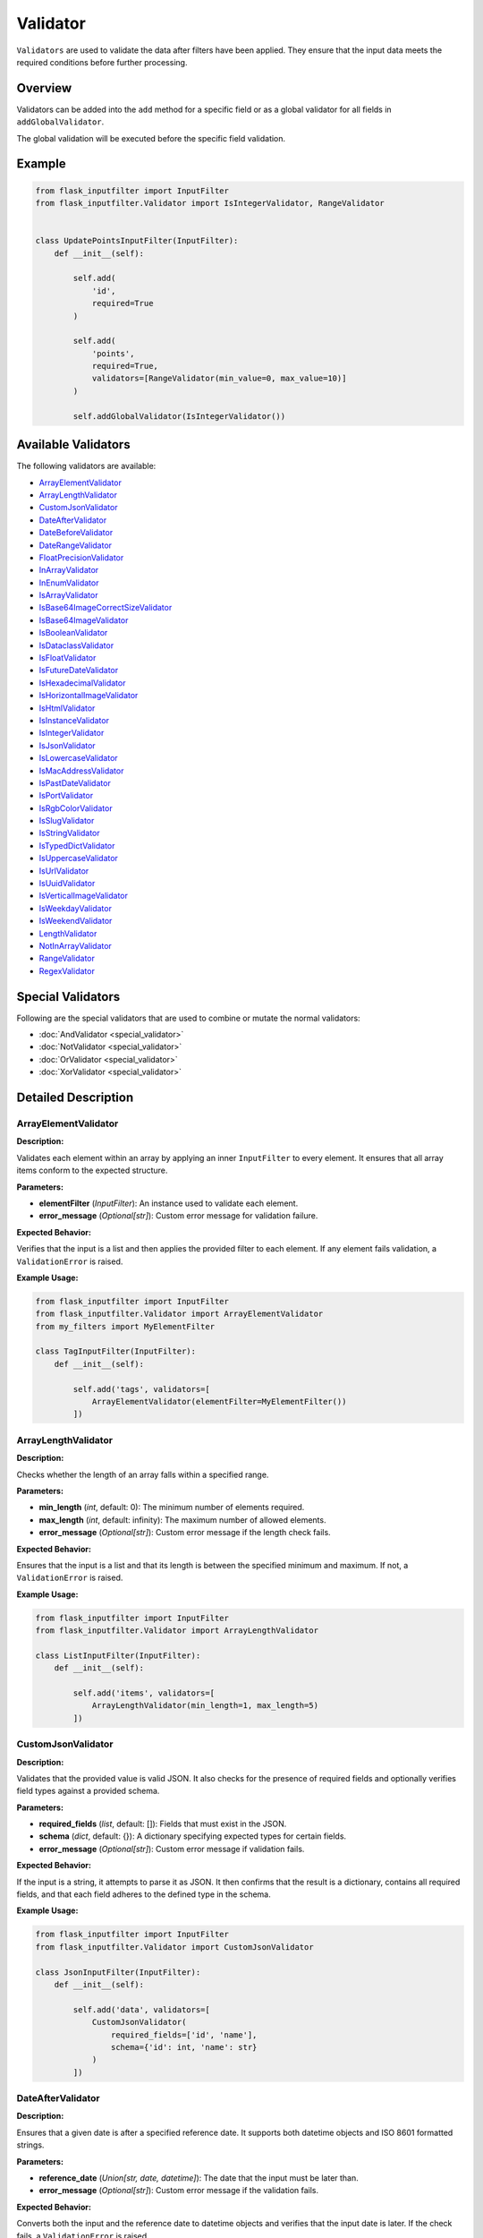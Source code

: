 Validator
=========

``Validators`` are used to validate the data after filters have been applied. 
They ensure that the input data meets the required conditions before further processing.

Overview
--------

Validators can be added into the ``add`` method for a specific field or as a global validator for all fields in ``addGlobalValidator``.

The global validation will be executed before the specific field validation.

Example
-------

.. code-block:: python

    from flask_inputfilter import InputFilter
    from flask_inputfilter.Validator import IsIntegerValidator, RangeValidator


    class UpdatePointsInputFilter(InputFilter):
        def __init__(self):

            self.add(
                'id',
                required=True
            )

            self.add(
                'points',
                required=True,
                validators=[RangeValidator(min_value=0, max_value=10)]
            )

            self.addGlobalValidator(IsIntegerValidator())

Available Validators
--------------------

The following validators are available:

- `ArrayElementValidator`_
- `ArrayLengthValidator`_
- `CustomJsonValidator`_
- `DateAfterValidator`_
- `DateBeforeValidator`_
- `DateRangeValidator`_
- `FloatPrecisionValidator`_
- `InArrayValidator`_
- `InEnumValidator`_
- `IsArrayValidator`_
- `IsBase64ImageCorrectSizeValidator`_
- `IsBase64ImageValidator`_
- `IsBooleanValidator`_
- `IsDataclassValidator`_
- `IsFloatValidator`_
- `IsFutureDateValidator`_
- `IsHexadecimalValidator`_
- `IsHorizontalImageValidator`_
- `IsHtmlValidator`_
- `IsInstanceValidator`_
- `IsIntegerValidator`_
- `IsJsonValidator`_
- `IsLowercaseValidator`_
- `IsMacAddressValidator`_
- `IsPastDateValidator`_
- `IsPortValidator`_
- `IsRgbColorValidator`_
- `IsSlugValidator`_
- `IsStringValidator`_
- `IsTypedDictValidator`_
- `IsUppercaseValidator`_
- `IsUrlValidator`_
- `IsUuidValidator`_
- `IsVerticalImageValidator`_
- `IsWeekdayValidator`_
- `IsWeekendValidator`_
- `LengthValidator`_
- `NotInArrayValidator`_
- `RangeValidator`_
- `RegexValidator`_


Special Validators
------------------

Following are the special validators that are used to combine or mutate the normal validators:

- :doc:`AndValidator <special_validator>`
- :doc:`NotValidator <special_validator>`
- :doc:`OrValidator <special_validator>`
- :doc:`XorValidator <special_validator>`

Detailed Description
--------------------

ArrayElementValidator
~~~~~~~~~~~~~~~~~~~~~
**Description:**

Validates each element within an array by applying an inner ``InputFilter`` to every element. It ensures that all array items conform to the expected structure.

**Parameters:**

- **elementFilter** (*InputFilter*): An instance used to validate each element.
- **error_message** (*Optional[str]*): Custom error message for validation failure.

**Expected Behavior:**

Verifies that the input is a list and then applies the provided filter to each element. If any element fails validation, a ``ValidationError`` is raised.

**Example Usage:**

.. code-block:: python

    from flask_inputfilter import InputFilter
    from flask_inputfilter.Validator import ArrayElementValidator
    from my_filters import MyElementFilter

    class TagInputFilter(InputFilter):
        def __init__(self):

            self.add('tags', validators=[
                ArrayElementValidator(elementFilter=MyElementFilter())
            ])

ArrayLengthValidator
~~~~~~~~~~~~~~~~~~~~
**Description:**

Checks whether the length of an array falls within a specified range.

**Parameters:**

- **min_length** (*int*, default: 0): The minimum number of elements required.
- **max_length** (*int*, default: infinity): The maximum number of allowed elements.
- **error_message** (*Optional[str]*): Custom error message if the length check fails.

**Expected Behavior:**

Ensures that the input is a list and that its length is between the specified minimum and maximum. If not, a ``ValidationError`` is raised.

**Example Usage:**

.. code-block:: python

    from flask_inputfilter import InputFilter
    from flask_inputfilter.Validator import ArrayLengthValidator

    class ListInputFilter(InputFilter):
        def __init__(self):

            self.add('items', validators=[
                ArrayLengthValidator(min_length=1, max_length=5)
            ])

CustomJsonValidator
~~~~~~~~~~~~~~~~~~~
**Description:**

Validates that the provided value is valid JSON. It also checks for the presence of required fields and optionally verifies field types against a provided schema.

**Parameters:**

- **required_fields** (*list*, default: []): Fields that must exist in the JSON.
- **schema** (*dict*, default: {}): A dictionary specifying expected types for certain fields.
- **error_message** (*Optional[str]*): Custom error message if validation fails.

**Expected Behavior:**

If the input is a string, it attempts to parse it as JSON. It then confirms that the result is a dictionary, contains all required fields, and that each field adheres to the defined type in the schema.

**Example Usage:**

.. code-block:: python

    from flask_inputfilter import InputFilter
    from flask_inputfilter.Validator import CustomJsonValidator

    class JsonInputFilter(InputFilter):
        def __init__(self):

            self.add('data', validators=[
                CustomJsonValidator(
                    required_fields=['id', 'name'],
                    schema={'id': int, 'name': str}
                )
            ])

DateAfterValidator
~~~~~~~~~~~~~~~~~~
**Description:**

Ensures that a given date is after a specified reference date. It supports both datetime objects and ISO 8601 formatted strings.

**Parameters:**

- **reference_date** (*Union[str, date, datetime]*): The date that the input must be later than.
- **error_message** (*Optional[str]*): Custom error message if the validation fails.

**Expected Behavior:**

Converts both the input and the reference date to datetime objects and verifies that the input date is later. If the check fails, a ``ValidationError`` is raised.

**Example Usage:**

.. code-block:: python

    from flask_inputfilter import InputFilter
    from flask_inputfilter.Validator import DateAfterValidator

    class EventInputFilter(InputFilter):
        def __init__(self):

            self.add('event_date', validators=[
                DateAfterValidator(reference_date="2023-01-01")
            ])

DateBeforeValidator
~~~~~~~~~~~~~~~~~~~
**Description:**

Validates that a given date is before a specified reference date. It supports datetime objects and ISO 8601 formatted strings.

**Parameters:**

- **reference_date** (*Union[str, date, datetime]*): The date that the input must be earlier than.
- **error_message** (*Optional[str]*): Custom error message if validation fails.

**Expected Behavior:**

Parses the input and reference date into datetime objects and checks that the input date is earlier. Raises a ``ValidationError`` on failure.

**Example Usage:**

.. code-block:: python

    from flask_inputfilter import InputFilter
    from flask_inputfilter.Validator import DateBeforeValidator

    class RegistrationInputFilter(InputFilter):
        def __init__(self):

            self.add('birth_date', validators=[
                DateBeforeValidator(reference_date="2005-01-01")
            ])

DateRangeValidator
~~~~~~~~~~~~~~~~~~
**Description:**

Checks if a date falls within a specified range.

**Parameters:**

- **min_date** (*Optional[Union[str, date, datetime]]*): The lower bound of the date range.
- **max_date** (*Optional[Union[str, date, datetime]]*): The upper bound of the date range.
- **error_message** (*Optional[str]*): Custom error message if the date is outside the range.

**Expected Behavior:**

Ensures the input date is not earlier than ``min_date`` and not later than ``max_date``. A ``ValidationError`` is raised if the check fails.

**Example Usage:**

.. code-block:: python

    from flask_inputfilter import InputFilter
    from flask_inputfilter.Validator import DateRangeValidator

    class BookingInputFilter(InputFilter):
        def __init__(self):

            self.add('booking_date', validators=[
                DateRangeValidator(min_date="2023-01-01", max_date="2023-12-31")
            ])

FloatPrecisionValidator
~~~~~~~~~~~~~~~~~~~~~~~
**Description:**

Ensures that a numeric value conforms to a specific precision and scale. This is useful for validating monetary values or measurements.

**Parameters:**

- **precision** (*int*): The maximum total number of digits allowed.
- **scale** (*int*): The maximum number of digits allowed after the decimal point.
- **error_message** (*Optional[str]*): Custom error message if validation fails.

**Expected Behavior:**

Converts the number to a string and checks the total number of digits and the digits after the decimal point. A ``ValidationError`` is raised if these limits are exceeded.

**Example Usage:**

.. code-block:: python

    from flask_inputfilter import InputFilter
    from flask_inputfilter.Validator import FloatPrecisionValidator

    class PriceInputFilter(InputFilter):
        def __init__(self):

            self.add('price', validators=[
                FloatPrecisionValidator(precision=5, scale=2)
            ])

InArrayValidator
~~~~~~~~~~~~~~~~
**Description:**

Checks that the provided value exists within a predefined list of allowed values.

**Parameters:**

- **haystack** (*List[Any]*): The list of allowed values.
- **strict** (*bool*, default: False): When ``True``, also checks that the type of the value matches the types in the allowed list.
- **error_message** (*Optional[str]*): Custom error message if validation fails.

**Expected Behavior:**

Verifies that the value is present in the list. In strict mode, type compatibility is also enforced. If the check fails, a ``ValidationError`` is raised.

**Example Usage:**

.. code-block:: python

    from flask_inputfilter import InputFilter
    from flask_inputfilter.Validator import InArrayValidator

    class StatusInputFilter(InputFilter):
        def __init__(self):

            self.add('status', validators=[
                InArrayValidator(haystack=["active", "inactive"])
            ])

InEnumValidator
~~~~~~~~~~~~~~~
**Description:**

Verifies that a given value is a valid member of a specified Enum class.

**Parameters:**

- **enumClass** (*Type[Enum]*): The Enum to validate against.
- **error_message** (*Optional[str]*): Custom error message if validation fails.

**Expected Behavior:**

Performs a case-insensitive comparison to ensure that the value matches one of the Enum's member names. Raises a ``ValidationError`` if the value is not a valid Enum member.

**Example Usage:**

.. code-block:: python

    from enum import Enum
    from flask_inputfilter import InputFilter
    from flask_inputfilter.Validator import InEnumValidator

    class ColorEnum(Enum):
        RED = "red"
        GREEN = "green"
        BLUE = "blue"

    class ColorInputFilter(InputFilter):
        def __init__(self):

            self.add('color', validators=[
                InEnumValidator(enumClass=ColorEnum)
            ])

IsArrayValidator
~~~~~~~~~~~~~~~~
**Description:**

Checks if the provided value is an array (i.e. a list).

**Parameters:**

- **error_message** (*Optional[str]*): Custom error message if validation fails.

**Expected Behavior:**

Raises a ``ValidationError`` if the input is not a list.

**Example Usage:**

.. code-block:: python

    from flask_inputfilter import InputFilter
    from flask_inputfilter.Validator import IsArrayValidator

    class ListInputFilter(InputFilter):
        def __init__(self):

            self.add('items', validators=[
                IsArrayValidator()
            ])

IsBase64ImageCorrectSizeValidator
~~~~~~~~~~~~~~~~~~~~~~~~~~~~~~~~~
**Description:**

Checks whether a Base64 encoded image has a size within the allowed range. By default, the image size must be between 1 and 4MB.

**Parameters:**

- **minSize** (*int*, default: 1): The minimum allowed size in bytes.
- **maxSize** (*int*, default: 4 * 1024 * 1024): The maximum allowed size in bytes.
- **error_message** (*Optional[str]*): Custom error message if validation fails.

**Expected Behavior:**

Decodes the Base64 string to determine the image size and raises a ``ValidationError`` if the image size is outside the permitted range.

**Example Usage:**

.. code-block:: python

    from flask_inputfilter import InputFilter
    from flask_inputfilter.Validator import IsBase64ImageCorrectSizeValidator

    class ImageInputFilter(InputFilter):
        def __init__(self):

            self.add('image', validators=[
                IsBase64ImageCorrectSizeValidator(minSize=1024, maxSize=2 * 1024 * 1024)
            ])

IsBase64ImageValidator
~~~~~~~~~~~~~~~~~~~~~~
**Description:**

Validates that a Base64 encoded string represents a valid image by decoding it and verifying its integrity.

**Parameters:**

- **error_message** (*Optional[str]*): Custom error message if validation fails.

**Expected Behavior:**

Attempts to decode the Base64 string and open the image using the PIL library. If the image is invalid or corrupted, a ``ValidationError`` is raised.

**Example Usage:**

.. code-block:: python

    from flask_inputfilter import InputFilter
    from flask_inputfilter.Validator import IsBase64ImageValidator

    class AvatarInputFilter(InputFilter):
        def __init__(self):

            self.add('avatar', validators=[
                IsBase64ImageValidator()
            ])

IsBooleanValidator
~~~~~~~~~~~~~~~~~~
**Description:**

Checks if the provided value is a boolean.

**Parameters:**

- **error_message** (*Optional[str]*): Custom error message if the input is not a bool.

**Expected Behavior:**

Raises a ``ValidationError`` if the input value is not of type bool.

**Example Usage:**

.. code-block:: python

    from flask_inputfilter import InputFilter
    from flask_inputfilter.Validator import IsBooleanValidator

    class FlagInputFilter(InputFilter):
        def __init__(self):

            self.add('is_active', validators=[
                IsBooleanValidator()
            ])

IsDataclassValidator
~~~~~~~~~~~~~~~~~~~~
**Description:**

Validates that the provided value conforms to a specific dataclass type.

**Parameters:**

- **dataclass_type** (*Type[dict]*): The expected dataclass type.
- **error_message** (*Optional[str]*): Custom error message if validation fails.

**Expected Behavior:**

Ensures the input is a dictionary and, that all expected keys are present. Raises a ``ValidationError`` if the structure does not match.

**Example Usage:**

.. code-block:: python

    from dataclasses import dataclass
    from flask_inputfilter import InputFilter
    from flask_inputfilter.Validator import IsDataclassValidator

    @dataclass
    class User:
        id: int
        name: str

    class UserInputFilter(InputFilter):
        def __init__(self):

            self.add('user', validators=[
                IsDataclassValidator(dataclass_type=User)
            ])

IsFloatValidator
~~~~~~~~~~~~~~~~
**Description:**

Checks if the provided value is a float.

**Parameters:**

- **error_message** (*Optional[str]*): Custom error message if the value is not a float.

**Expected Behavior:**

Raises a ``ValidationError`` if the input value is not of type float.

**Example Usage:**

.. code-block:: python

    from flask_inputfilter import InputFilter
    from flask_inputfilter.Validator import IsFloatValidator

    class MeasurementInputFilter(InputFilter):
        def __init__(self):

            self.add('temperature', validators=[
                IsFloatValidator()
            ])

IsFutureDateValidator
~~~~~~~~~~~~~~~~~~~~~
**Description:**

Ensures that a given date is in the future. Supports datetime objects and ISO 8601 formatted strings.

**Parameters:**

- **error_message** (*Optional[str]*): Custom error message if the date is not in the future.

**Expected Behavior:**

Parses the input date and compares it to the current date and time. If the input date is not later than the current time, a ``ValidationError`` is raised.

**Example Usage:**

.. code-block:: python

    from flask_inputfilter import InputFilter
    from flask_inputfilter.Validator import IsFutureDateValidator

    class AppointmentInputFilter(InputFilter):
        def __init__(self):

            self.add('appointment_date', validators=[
                IsFutureDateValidator()
            ])

IsHexadecimalValidator
~~~~~~~~~~~~~~~~~~~~~~
**Description:**

Checks if a given value is a valid hexadecimal string. The input must be a string that can be converted to an integer using base 16.

**Parameters:**

- **error_message** (*Optional[str]*): Custom error message if the value is not a valid hexadecimal string.

**Expected Behavior:**

Verifies that the input is a string and attempts to convert it to an integer using base 16. Raises a ``ValidationError`` if the conversion fails.

**Example Usage:**

.. code-block:: python

    from flask_inputfilter import InputFilter
    from flask_inputfilter.Validator import IsHexadecimalValidator

    class HexInputFilter(InputFilter):
        def __init__(self):
            self.add('hex_value', validators=[
                IsHexadecimalValidator()
            ])

IsHorizontalImageValidator
~~~~~~~~~~~~~~~~~~~~~~~~~~~~          
**Description:**

Ensures that the provided image is horizontally oriented. This validator accepts either a Base64 encoded string or an image object.

**Parameters:**

- **error_message** (*Optional[str]*): Custom error message if the image is not horizontally oriented.

**Expected Behavior:**

Decodes the image (if provided as a string) and checks that its width is greater than or equal to its height. Raises a ``ValidationError`` if the image does not meet the horizontal orientation criteria.

**Example Usage:**

.. code-block:: python

    from flask_inputfilter import InputFilter
    from flask_inputfilter.Validator import IsHorizontalImageValidator

    class HorizontalImageInputFilter(InputFilter):
        def __init__(self):
            self.add('image', validators=[
                IsHorizontalImageValidator()
            ])

IsHtmlValidator
~~~~~~~~~~~~~~~~

**Description:**

Checks if a value contains valid HTML. The validator looks for the presence of HTML tags in the input string.

**Parameters:**

- **error_message** (*Optional[str]*): Custom error message if the value does not contain valid HTML.

**Expected Behavior:**

Verifies that the input is a string and checks for HTML tags using a regular expression. Raises a ``ValidationError`` if no HTML tags are found.

**Example Usage:**

.. code-block:: python

    from flask_inputfilter import InputFilter
    from flask_inputfilter.Validator import IsHtmlValidator

    class HtmlInputFilter(InputFilter):
        def __init__(self):
            self.add('html_content', validators=[
                IsHtmlValidator()
            ])

IsInstanceValidator
~~~~~~~~~~~~~~~~~~~          
**Description:**

Validates that the provided value is an instance of a specified class.

**Parameters:**

- **classType** (*Type[Any]*): The class against which the value is validated.
- **error_message** (*Optional[str]*): Custom error message if the validation fails.

**Expected Behavior:**

Raises a ``ValidationError`` if the input is not an instance of the specified class.

**Example Usage:**

.. code-block:: python

    from flask_inputfilter import InputFilter
    from flask_inputfilter.Validator import IsInstanceValidator

    class MyClass:
        pass

    class InstanceInputFilter(InputFilter):
        def __init__(self):
            self.add('object', validators=[
                IsInstanceValidator(classType=MyClass)
            ])

IsIntegerValidator
~~~~~~~~~~~~~~~~~~          
**Description:**

Checks whether the provided value is an integer.

**Parameters:**

- **error_message** (*Optional[str]*): Custom error message if the value is not an integer.

**Expected Behavior:**

Raises a ``ValidationError`` if the input value is not of type int.

**Example Usage:**

.. code-block:: python

    from flask_inputfilter import InputFilter
    from flask_inputfilter.Validator import IsIntegerValidator

    class NumberInputFilter(InputFilter):
        def __init__(self):
            self.add('number', validators=[
                IsIntegerValidator()
            ])

IsJsonValidator
~~~~~~~~~~~~~~~
**Description:**

Validates that the provided value is a valid JSON string.

**Parameters:**

- **error_message** (*Optional[str]*): Custom error message if the input is not a valid JSON string.

**Expected Behavior:**

Attempts to parse the input using JSON decoding. Raises a ``ValidationError`` if parsing fails.

**Example Usage:**

.. code-block:: python

    from flask_inputfilter import InputFilter
    from flask_inputfilter.Validator import IsJsonValidator

    class JsonInputFilter(InputFilter):
        def __init__(self):
            self.add('json_data', validators=[
                IsJsonValidator()
            ])

IsLowercaseValidator
~~~~~~~~~~~~~~~~~~~~~

**Description:**

Checks if a value is entirely lowercase. The validator ensures that the input string has no uppercase characters.

**Parameters:**

- **error_message** (*Optional[str]*): Custom error message if the value is not entirely lowercase.

**Expected Behavior:**

Confirms that the input is a string and verifies that all characters are lowercase using the string method ``islower()``. Raises a ``ValidationError`` if the check fails.

**Example Usage:**

.. code-block:: python

    from flask_inputfilter import InputFilter
    from flask_inputfilter.Validator import IsLowercaseValidator

    class LowercaseInputFilter(InputFilter):
        def __init__(self):
            self.add('username', validators=[
                IsLowercaseValidator()
            ])


IsMacAddressValidator
~~~~~~~~~~~~~~~~~~~~~~

**Description:**

Checks if a value is a valid MAC address. It verifies common MAC address formats, such as colon-separated or hyphen-separated pairs of hexadecimal digits.

**Parameters:**

- **error_message** (*Optional[str]*): Custom error message if the value is not a valid MAC address.

**Expected Behavior:**

Ensures the input is a string and matches a regular expression pattern for MAC addresses. Raises a ``ValidationError`` if the value does not conform to the expected MAC address format.

**Example Usage:**

.. code-block:: python

    from flask_inputfilter import InputFilter
    from flask_inputfilter.Validator import IsMacAddressValidator

    class NetworkInputFilter(InputFilter):
        def __init__(self):
            self.add('mac_address', validators=[
                IsMacAddressValidator()
            ])

IsPastDateValidator
~~~~~~~~~~~~~~~~~~~
**Description:**

Checks whether a given date is in the past. Supports datetime objects, date objects, and ISO 8601 formatted strings.

**Parameters:**

- **error_message** (*Optional[str]*): Custom error message if the date is not in the past.

**Expected Behavior:**

Parses the input date and verifies that it is earlier than the current date and time. Raises a ``ValidationError`` if the input date is not in the past.

**Example Usage:**

.. code-block:: python

    from flask_inputfilter import InputFilter
    from flask_inputfilter.Validator import IsPastDateValidator

    class HistoryInputFilter(InputFilter):
        def __init__(self):
            self.add('past_date', validators=[
                IsPastDateValidator()
            ])

IsPortValidator
~~~~~~~~~~~~~~~

**Description:**

Checks if a value is a valid network port. Valid port numbers range from 1 to 65535.

**Parameters:**

- **error_message** (*Optional[str]*): Custom error message if the value is not a valid port number.

**Expected Behavior:**

Ensures that the input is an integer and that it lies within the valid range for port numbers. Raises a ``ValidationError`` if the value is outside this range.

**Example Usage:**

.. code-block:: python

    from flask_inputfilter import InputFilter
    from flask_inputfilter.Validator import IsPortValidator

    class PortInputFilter(InputFilter):
        def __init__(self):
            self.add('port', validators=[
                IsPortValidator()
            ])


IsRgbColorValidator
~~~~~~~~~~~~~~~~~~~

**Description:**

Checks if a value is a valid RGB color string. The expected format is ``rgb(r, g, b)`` where *r*, *g*, and *b* are integers between 0 and 255.

**Parameters:**

- **error_message** (*Optional[str]*): Custom error message if the value is not a valid RGB color.

**Expected Behavior:**

Verifies that the input is a string, matches the RGB color format using a regular expression, and that the extracted numeric values are within the range 0 to 255. Raises a ``ValidationError`` if the check fails.

**Example Usage:**

.. code-block:: python

    from flask_inputfilter import InputFilter
    from flask_inputfilter.Validator import IsRgbColorValidator

    class ColorInputFilter(InputFilter):
        def __init__(self):
            self.add('color', validators=[
                IsRgbColorValidator()
            ])

IsSlugValidator
~~~~~~~~~~~~~~~

**Description:**

Checks if a value is a valid slug. A slug is typically a lowercase string that may contain numbers and hyphens, and does not include spaces or special characters.

**Parameters:**

- **error_message** (*Optional[str]*): Custom error message if the value is not a valid slug.

**Expected Behavior:**

Ensures that the input is a string and matches the expected slug pattern (e.g., using a regular expression such as ``^[a-z0-9]+(?:-[a-z0-9]+)*$``). Raises a ``ValidationError`` if the input does not conform to this format.

**Example Usage:**

.. code-block:: python

    from flask_inputfilter import InputFilter
    from flask_inputfilter.Validator import IsSlugValidator

    class SlugInputFilter(InputFilter):
        def __init__(self):
            self.add('slug', validators=[
                IsSlugValidator()
            ])

IsStringValidator
~~~~~~~~~~~~~~~~~
**Description:**

Validates that the provided value is a string.

**Parameters:**

- **error_message** (*Optional[str]*): Custom error message if the value is not a string.

**Expected Behavior:**

Raises a ``ValidationError`` if the input is not of type str.

**Example Usage:**

.. code-block:: python

    from flask_inputfilter import InputFilter
    from flask_inputfilter.Validator import IsStringValidator

    class TextInputFilter(InputFilter):
        def __init__(self):
            self.add('text', validators=[
                IsStringValidator()
            ])

IsTypedDictValidator
~~~~~~~~~~~~~~~~~~~~
**Description:**

Validates that the provided value conforms to a specified TypedDict structure.

**Parameters:**

- **typed_dict_type** (*Type[TypedDict]*): The TypedDict class that defines the expected structure.
- **error_message** (*Optional[str]*): Custom error message if the validation fails.

**Expected Behavior:**

Ensures the input is a dictionary and, that all expected keys are present. Raises a ``ValidationError`` if the structure does not match.

**Example Usage:**

.. code-block:: python

    from typing import TypedDict
    from flask_inputfilter import InputFilter
    from flask_inputfilter.Validator import IsTypedDictValidator

    class PersonDict(TypedDict):
        name: str
        age: int

    class PersonInputFilter(InputFilter):
        def __init__(self):
            self.add('person', validators=[
                IsTypedDictValidator(typed_dict_type=PersonDict)
            ])

IsUppercaseValidator
~~~~~~~~~~~~~~~~~~~~

**Description:**

Checks if a value is entirely uppercase. It verifies that the input string has no lowercase characters.

**Parameters:**

- **error_message** (*Optional[str]*): Custom error message if the value is not entirely uppercase.

**Expected Behavior:**

Ensures that the input is a string and that all characters are uppercase using the string method ``isupper()``. Raises a ``ValidationError`` if the check fails.

**Example Usage:**

.. code-block:: python

    from flask_inputfilter import InputFilter
    from flask_inputfilter.Validator import IsUppercaseValidator

    class UppercaseInputFilter(InputFilter):
        def __init__(self):
            self.add('code', validators=[
                IsUppercaseValidator()
            ])


IsUrlValidator
~~~~~~~~~~~~~~

**Description:**

Checks if a value is a valid URL. The validator uses URL parsing to ensure that the input string contains a valid scheme and network location.

**Parameters:**

- **error_message** (*Optional[str]*): Custom error message if the value is not a valid URL.

**Expected Behavior:**

Verifies that the input is a string and uses URL parsing (via ``urllib.parse.urlparse``) to confirm that both the scheme and network location are present. Raises a ``ValidationError`` if the URL is invalid.

**Example Usage:**

.. code-block:: python

    from flask_inputfilter import InputFilter
    from flask_inputfilter.Validator import IsUrlValidator

    class UrlInputFilter(InputFilter):
        def __init__(self):
            self.add('website', validators=[
                IsUrlValidator()
            ])

IsUUIDValidator
~~~~~~~~~~~~~~~
**Description:**

Checks if the provided value is a valid UUID string.

**Parameters:**

- **error_message** (*Optional[str]*): Custom error message if the input is not a valid UUID.

**Expected Behavior:**

Verifies that the input is a string and attempts to parse it as a UUID. Raises a ``ValidationError`` if parsing fails.

**Example Usage:**

.. code-block:: python

    from flask_inputfilter import InputFilter
    from flask_inputfilter.Validator import IsUUIDValidator

    class UUIDInputFilter(InputFilter):
        def __init__(self):
            self.add('uuid', validators=[
                IsUUIDValidator()
            ])

IsVerticalImageValidator
~~~~~~~~~~~~~~~~~~~~~~~~
**Description:**

Validates that the provided image is vertically oriented. Accepts either a Base64 encoded string or an image object.

**Parameters:**

- **error_message** (*Optional[str]*): Custom error message if the image is not vertically oriented.

**Expected Behavior:**

Decodes the image (if provided as a string) and checks that its height is greater than or equal to its width. Raises a ``ValidationError`` if the image is horizontally oriented.

**Example Usage:**

.. code-block:: python

    from flask_inputfilter import InputFilter
    from flask_inputfilter.Validator import IsVerticalImageValidator

    class VerticalImageInputFilter(InputFilter):
        def __init__(self):
            self.add('image', validators=[
                IsVerticalImageValidator()
            ])

IsWeekdayValidator
~~~~~~~~~~~~~~~~~~
**Description:**

Checks whether a given date falls on a weekday (Monday to Friday). Supports datetime objects, date objects, and ISO 8601 formatted strings.

**Parameters:**

- **error_message** (*Optional[str]*): Custom error message if the date is not a weekday.

**Expected Behavior:**

Parses the input date and verifies that it corresponds to a weekday. Raises a ``ValidationError`` if the date falls on a weekend.

**Example Usage:**

.. code-block:: python

    from flask_inputfilter import InputFilter
    from flask_inputfilter.Validator import IsWeekdayValidator

    class WorkdayInputFilter(InputFilter):
        def __init__(self):
            self.add('date', validators=[
                IsWeekdayValidator()
            ])

IsWeekendValidator
~~~~~~~~~~~~~~~~~~
**Description:**

Validates that a given date falls on a weekend (Saturday or Sunday). Supports datetime objects, date objects, and ISO 8601 formatted strings.

**Parameters:**

- **error_message** (*Optional[str]*): Custom error message if the date is not on a weekend.

**Expected Behavior:**

Parses the input date and confirms that it corresponds to a weekend day. Raises a ``ValidationError`` if the date is on a weekday.

**Example Usage:**

.. code-block:: python

    from flask_inputfilter import InputFilter
    from flask_inputfilter.Validator import IsWeekendValidator

    class WeekendInputFilter(InputFilter):
        def __init__(self):
            self.add('date', validators=[
                IsWeekendValidator()
            ])

LengthValidator
~~~~~~~~~~~~~~~
**Description:**

Validates the length of a string, ensuring it falls within a specified range.

**Parameters:**

- **min_length** (*Optional[int]*): The minimum allowed length.
- **max_length** (*Optional[int]*): The maximum allowed length.
- **error_message** (*Optional[str]*): Custom error message if the validation fails.

**Expected Behavior:**

Checks the length of the input string and raises a ``ValidationError`` if it is shorter than ``min_length`` or longer than ``max_length``.

**Example Usage:**

.. code-block:: python

    from flask_inputfilter import InputFilter
    from flask_inputfilter.Validator import LengthValidator

    class TextLengthInputFilter(InputFilter):
        def __init__(self):
            self.add('username', validators=[
                LengthValidator(min_length=3, max_length=15)
            ])


NotInArrayValidator
~~~~~~~~~~~~~~~~~~~
**Description:**

Ensures that the provided value is not present in a specified list of disallowed values.

**Parameters:**

- **haystack** (*List[Any]*): A list of disallowed values.
- **strict** (*bool*, default: False): If ``True``, the type of the value is also validated against the disallowed list.
- **error_message** (*Optional[str]*): Custom error message if the validation fails.

**Expected Behavior:**

Raises a ``ValidationError`` if the value is found in the disallowed list, or if strict type checking is enabled and the value's type does not match any allowed type.

**Example Usage:**

.. code-block:: python

    from flask_inputfilter import InputFilter
    from flask_inputfilter.Validator import NotInArrayValidator

    class UsernameInputFilter(InputFilter):
        def __init__(self):
            self.add('username', validators=[
                NotInArrayValidator(haystack=["admin", "root"])
            ])

RangeValidator
~~~~~~~~~~~~~~
**Description:**

Checks whether a numeric value falls within a specified range.

**Parameters:**

- **min_value** (*Optional[float]*): The minimum allowed value.
- **max_value** (*Optional[float]*): The maximum allowed value.
- **error_message** (*Optional[str]*): Custom error message if the validation fails.

**Expected Behavior:**

Verifies that the numeric input is not less than ``min_value`` and not greater than ``max_value``. Raises a ``ValidationError`` if the value is outside this range.

**Example Usage:**

.. code-block:: python

    from flask_inputfilter import InputFilter
    from flask_inputfilter.Validator import RangeValidator

    class ScoreInputFilter(InputFilter):
        def __init__(self):
            self.add('score', validators=[
                RangeValidator(min_value=0, max_value=100)
            ])

RegexValidator
~~~~~~~~~~~~~~
**Description:**

Validates that the input string matches a specified regular expression pattern.

**Parameters:**

- **pattern** (*str*): The regular expression pattern the input must match.
- **error_message** (*Optional[str]*): Custom error message if the input does not match the pattern.

**Expected Behavior:**

Uses the Python ``re`` module to compare the input string against the provided pattern. Raises a ``ValidationError`` if there is no match.

**Example Usage:**

.. code-block:: python

    from flask_inputfilter import InputFilter
    from flask_inputfilter.Validator import RegexValidator

    class EmailInputFilter(InputFilter):
        def __init__(self):
            self.add('email', validators=[
                RegexValidator(pattern=r"[^@]+@[^@]+\.[^@]+")
            ])

